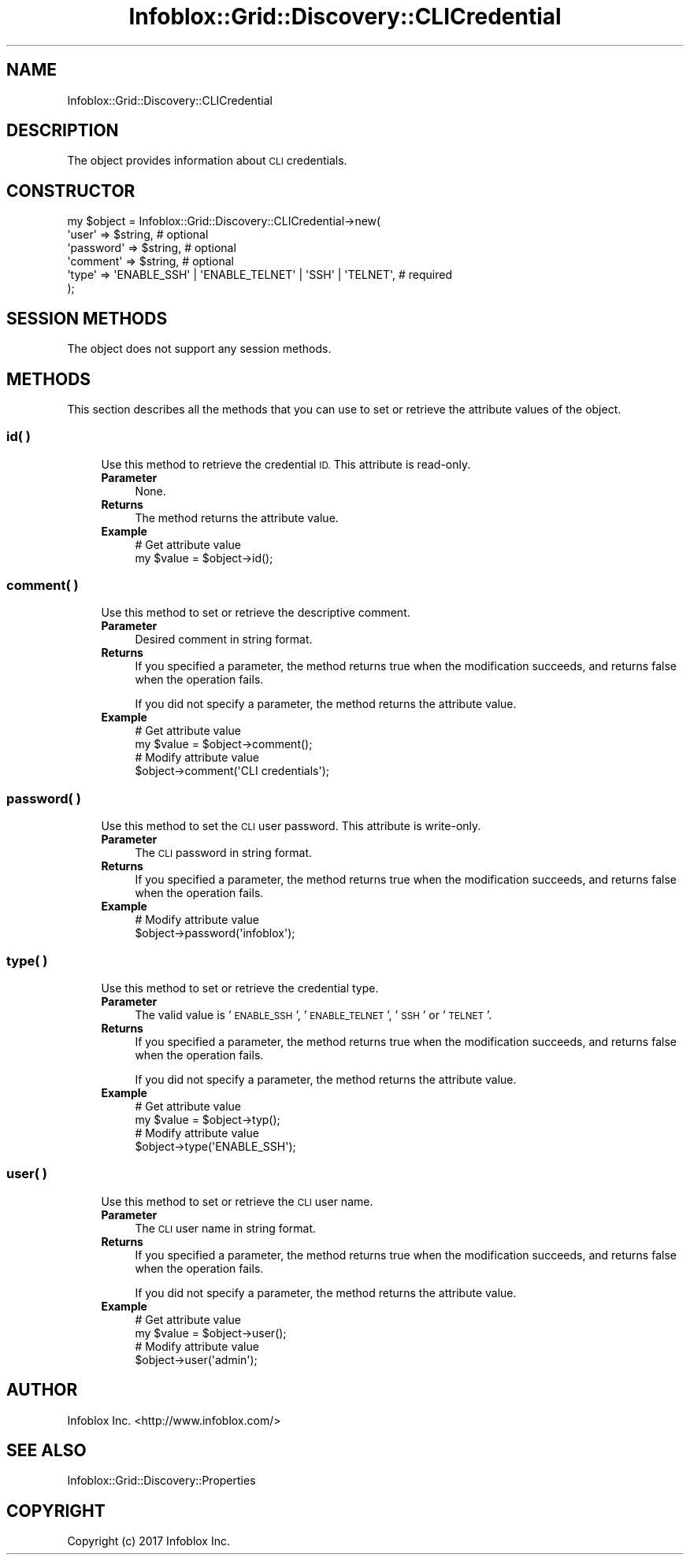 .\" Automatically generated by Pod::Man 4.14 (Pod::Simple 3.40)
.\"
.\" Standard preamble:
.\" ========================================================================
.de Sp \" Vertical space (when we can't use .PP)
.if t .sp .5v
.if n .sp
..
.de Vb \" Begin verbatim text
.ft CW
.nf
.ne \\$1
..
.de Ve \" End verbatim text
.ft R
.fi
..
.\" Set up some character translations and predefined strings.  \*(-- will
.\" give an unbreakable dash, \*(PI will give pi, \*(L" will give a left
.\" double quote, and \*(R" will give a right double quote.  \*(C+ will
.\" give a nicer C++.  Capital omega is used to do unbreakable dashes and
.\" therefore won't be available.  \*(C` and \*(C' expand to `' in nroff,
.\" nothing in troff, for use with C<>.
.tr \(*W-
.ds C+ C\v'-.1v'\h'-1p'\s-2+\h'-1p'+\s0\v'.1v'\h'-1p'
.ie n \{\
.    ds -- \(*W-
.    ds PI pi
.    if (\n(.H=4u)&(1m=24u) .ds -- \(*W\h'-12u'\(*W\h'-12u'-\" diablo 10 pitch
.    if (\n(.H=4u)&(1m=20u) .ds -- \(*W\h'-12u'\(*W\h'-8u'-\"  diablo 12 pitch
.    ds L" ""
.    ds R" ""
.    ds C` ""
.    ds C' ""
'br\}
.el\{\
.    ds -- \|\(em\|
.    ds PI \(*p
.    ds L" ``
.    ds R" ''
.    ds C`
.    ds C'
'br\}
.\"
.\" Escape single quotes in literal strings from groff's Unicode transform.
.ie \n(.g .ds Aq \(aq
.el       .ds Aq '
.\"
.\" If the F register is >0, we'll generate index entries on stderr for
.\" titles (.TH), headers (.SH), subsections (.SS), items (.Ip), and index
.\" entries marked with X<> in POD.  Of course, you'll have to process the
.\" output yourself in some meaningful fashion.
.\"
.\" Avoid warning from groff about undefined register 'F'.
.de IX
..
.nr rF 0
.if \n(.g .if rF .nr rF 1
.if (\n(rF:(\n(.g==0)) \{\
.    if \nF \{\
.        de IX
.        tm Index:\\$1\t\\n%\t"\\$2"
..
.        if !\nF==2 \{\
.            nr % 0
.            nr F 2
.        \}
.    \}
.\}
.rr rF
.\" ========================================================================
.\"
.IX Title "Infoblox::Grid::Discovery::CLICredential 3"
.TH Infoblox::Grid::Discovery::CLICredential 3 "2018-06-05" "perl v5.32.0" "User Contributed Perl Documentation"
.\" For nroff, turn off justification.  Always turn off hyphenation; it makes
.\" way too many mistakes in technical documents.
.if n .ad l
.nh
.SH "NAME"
Infoblox::Grid::Discovery::CLICredential
.SH "DESCRIPTION"
.IX Header "DESCRIPTION"
The object provides information about \s-1CLI\s0 credentials.
.SH "CONSTRUCTOR"
.IX Header "CONSTRUCTOR"
.Vb 6
\& my $object = Infoblox::Grid::Discovery::CLICredential\->new(
\&    \*(Aquser\*(Aq     => $string,                                             # optional
\&    \*(Aqpassword\*(Aq => $string,                                             # optional
\&    \*(Aqcomment\*(Aq  => $string,                                             # optional
\&    \*(Aqtype\*(Aq     => \*(AqENABLE_SSH\*(Aq | \*(AqENABLE_TELNET\*(Aq | \*(AqSSH\*(Aq | \*(AqTELNET\*(Aq,   # required
\& );
.Ve
.SH "SESSION METHODS"
.IX Header "SESSION METHODS"
The object does not support any session methods.
.SH "METHODS"
.IX Header "METHODS"
This section describes all the methods that you can use to set or retrieve the attribute values of the object.
.SS "id( )"
.IX Subsection "id( )"
.RS 4
Use this method to retrieve the credential \s-1ID.\s0 This attribute is read-only.
.IP "\fBParameter\fR" 4
.IX Item "Parameter"
None.
.IP "\fBReturns\fR" 4
.IX Item "Returns"
The method returns the attribute value.
.IP "\fBExample\fR" 4
.IX Item "Example"
.Vb 2
\& # Get attribute value
\& my $value = $object\->id();
.Ve
.RE
.RS 4
.RE
.SS "comment( )"
.IX Subsection "comment( )"
.RS 4
Use this method to set or retrieve the descriptive comment.
.IP "\fBParameter\fR" 4
.IX Item "Parameter"
Desired comment in string format.
.IP "\fBReturns\fR" 4
.IX Item "Returns"
If you specified a parameter, the method returns true when the modification succeeds, and returns false when the operation fails.
.Sp
If you did not specify a parameter, the method returns the attribute value.
.IP "\fBExample\fR" 4
.IX Item "Example"
.Vb 4
\& # Get attribute value
\& my $value = $object\->comment();
\& # Modify attribute value
\& $object\->comment(\*(AqCLI credentials\*(Aq);
.Ve
.RE
.RS 4
.RE
.SS "password( )"
.IX Subsection "password( )"
.RS 4
Use this method to set the \s-1CLI\s0 user password. This attribute is write-only.
.IP "\fBParameter\fR" 4
.IX Item "Parameter"
The \s-1CLI\s0 password in string format.
.IP "\fBReturns\fR" 4
.IX Item "Returns"
If you specified a parameter, the method returns true when the modification succeeds, and returns false when the operation fails.
.IP "\fBExample\fR" 4
.IX Item "Example"
.Vb 2
\& # Modify attribute value
\& $object\->password(\*(Aqinfoblox\*(Aq);
.Ve
.RE
.RS 4
.RE
.SS "type( )"
.IX Subsection "type( )"
.RS 4
Use this method to set or retrieve the credential type.
.IP "\fBParameter\fR" 4
.IX Item "Parameter"
The valid value is '\s-1ENABLE_SSH\s0', '\s-1ENABLE_TELNET\s0', '\s-1SSH\s0' or '\s-1TELNET\s0'.
.IP "\fBReturns\fR" 4
.IX Item "Returns"
If you specified a parameter, the method returns true when the modification succeeds, and returns false when the operation fails.
.Sp
If you did not specify a parameter, the method returns the attribute value.
.IP "\fBExample\fR" 4
.IX Item "Example"
.Vb 4
\& # Get attribute value
\& my $value = $object\->typ();
\& # Modify attribute value
\& $object\->type(\*(AqENABLE_SSH\*(Aq);
.Ve
.RE
.RS 4
.RE
.SS "user( )"
.IX Subsection "user( )"
.RS 4
Use this method to set or retrieve the \s-1CLI\s0 user name.
.IP "\fBParameter\fR" 4
.IX Item "Parameter"
The \s-1CLI\s0 user name in string format.
.IP "\fBReturns\fR" 4
.IX Item "Returns"
If you specified a parameter, the method returns true when the modification succeeds, and returns false when the operation fails.
.Sp
If you did not specify a parameter, the method returns the attribute value.
.IP "\fBExample\fR" 4
.IX Item "Example"
.Vb 4
\& # Get attribute value
\& my $value = $object\->user();
\& # Modify attribute value
\& $object\->user(\*(Aqadmin\*(Aq);
.Ve
.RE
.RS 4
.RE
.SH "AUTHOR"
.IX Header "AUTHOR"
Infoblox Inc. <http://www.infoblox.com/>
.SH "SEE ALSO"
.IX Header "SEE ALSO"
Infoblox::Grid::Discovery::Properties
.SH "COPYRIGHT"
.IX Header "COPYRIGHT"
Copyright (c) 2017 Infoblox Inc.
